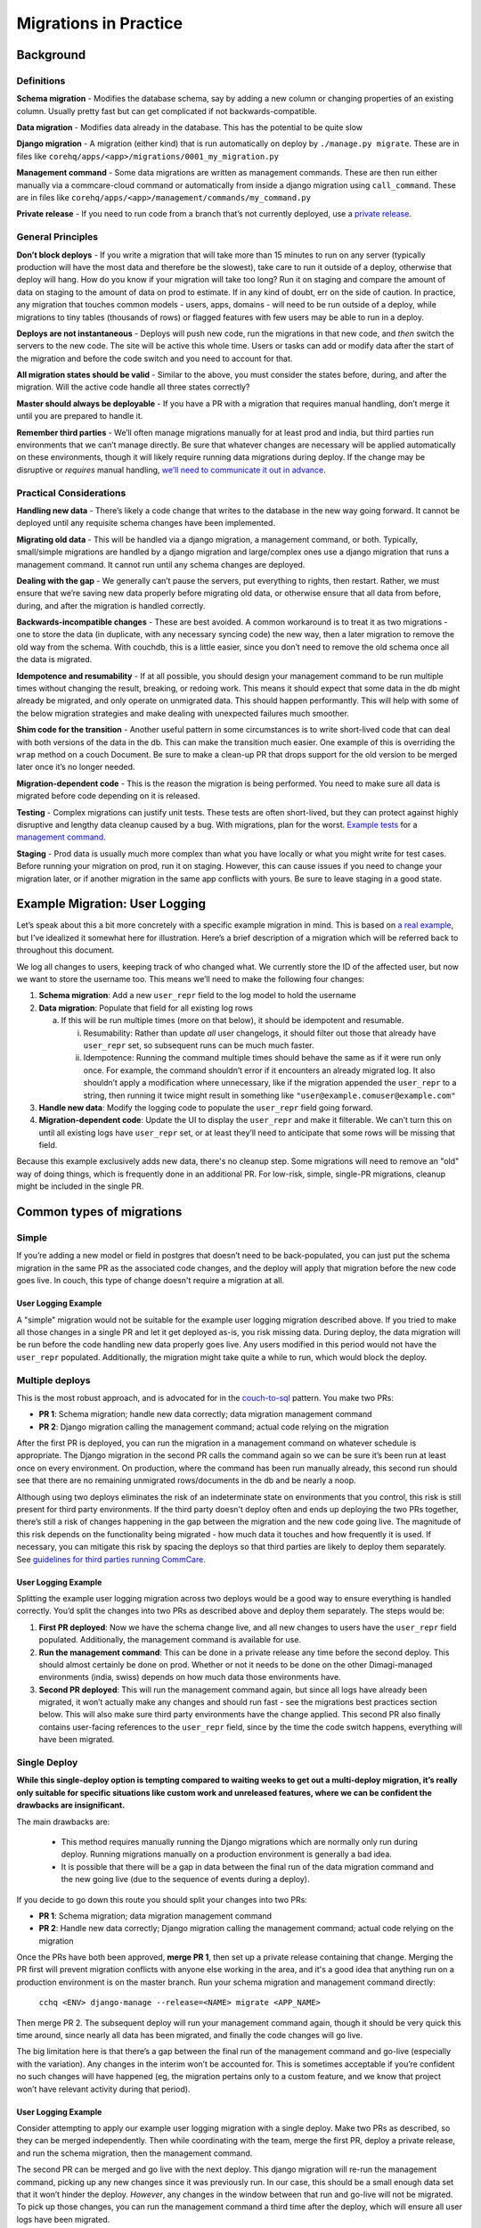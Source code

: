 .. _migrations-in-practice:

Migrations in Practice
======================

Background
~~~~~~~~~~

Definitions
-----------

**Schema migration** - Modifies the database schema, say by adding a new column
or changing properties of an existing column. Usually pretty fast but can get
complicated if not backwards-compatible.

**Data migration** - Modifies data already in the database. This has the
potential to be quite slow

**Django migration** - A migration (either kind) that is run automatically on
deploy by ``./manage.py migrate``. These are in files like
``corehq/apps/<app>/migrations/0001_my_migration.py``

**Management command** - Some data migrations are written as management
commands. These are then run either manually via a commcare-cloud command or
automatically from inside a django migration using ``call_command``. These are
in files like ``corehq/apps/<app>/management/commands/my_command.py``

**Private release** - If you need to run code from a branch that’s not currently
deployed, use a `private release`_.

.. _`private release`: https://github.com/dimagi/commcare-cloud/blob/master/src/commcare_cloud/fab/README.md#private-releases


General Principles
------------------

**Don’t block deploys** - If you write a migration that will take more than 15
minutes to run on any server (typically production will have the most data and
therefore be the slowest), take care to run it outside of a deploy, otherwise
that deploy will hang. How do you know if your migration will take too long? Run
it on staging and compare the amount of data on staging to the amount of data on
prod to estimate. If in any kind of doubt, err on the side of caution. In
practice, any migration that touches common models - users, apps, domains - will
need to be run outside of a deploy, while migrations to tiny tables (thousands
of rows) or flagged features with few users may be able to run in a deploy.

**Deploys are not instantaneous** - Deploys will push new code, run the
migrations in that new code, and *then* switch the servers to the new code. The
site will be active this whole time. Users or tasks can add or modify data after
the start of the migration and before the code switch and you need to account
for that.

**All migration states should be valid** - Similar to the above, you must
consider the states before, during, and after the migration. Will the active
code handle all three states correctly?

**Master should always be deployable** - If you have a PR with a migration that
requires manual handling, don’t merge it until you are prepared to handle it.

**Remember third parties** - We’ll often manage migrations manually for at least
prod and india, but third parties run environments that we can’t manage
directly. Be sure that whatever changes are necessary will be applied
automatically on these environments, though it will likely require running data
migrations during deploy. If the change may be disruptive or *requires* manual
handling, `we’ll need to communicate it out in advance <announce_>`_.

.. _announce: https://confluence.dimagi.com/display/saas/Announcing+changes+affecting+third+parties


Practical Considerations
------------------------

**Handling new data** - There’s likely a code change that writes to the database
in the new way going forward. It cannot be deployed until any requisite schema
changes have been implemented.

**Migrating old data** - This will be handled via a django migration, a
management command, or both. Typically, small/simple migrations are handled by a
django migration and large/complex ones use a django migration that runs a
management command. It cannot run until any schema changes are deployed.

**Dealing with the gap** - We generally can’t pause the servers, put everything
to rights, then restart. Rather, we must ensure that we’re saving new data
properly before migrating old data, or otherwise ensure that all data from
before, during, and after the migration is handled correctly.

**Backwards-incompatible changes** - These are best avoided. A common workaround
is to treat it as two migrations - one to store the data (in duplicate, with any
necessary syncing code) the new way, then a later migration to remove the old
way from the schema. With couchdb, this is a little easier, since you don’t need
to remove the old schema once all the data is migrated.

**Idempotence and resumability** - If at all possible, you should design your
management command to be run multiple times without changing the result,
breaking, or redoing work. This means it should expect that some data in the db
might already be migrated, and only operate on unmigrated data. This should
happen performantly. This will help with some of the below migration strategies
and make dealing with unexpected failures much smoother.

**Shim code for the transition** - Another useful pattern in some circumstances
is to write short-lived code that can deal with both versions of the data in the
db. This can make the transition much easier. One example of this is overriding
the ``wrap`` method on a couch Document. Be sure to make a clean-up PR that
drops support for the old version to be merged later once it’s no longer needed.

**Migration-dependent code** - This is the reason the migration is being
performed. You need to make sure all data is migrated before code depending on
it is released.

**Testing** - Complex migrations can justify unit tests. These tests are often
short-lived, but they can protect against highly disruptive and lengthy data
cleanup caused by a bug. With migrations, plan for the worst. `Example tests`_
for a `management command`_.

.. _`Example tests`: https://github.com/dimagi/commcare-hq/blob/45b9c9040e72ebfc0058f209e2d3f99b8dfd6d16/custom/covid/tests/test_management_commands.py#L42-L107

.. _`management command`: https://github.com/dimagi/commcare-hq/blob/master/custom/covid/management/commands/add_hq_user_id_to_case.py

**Staging** - Prod data is usually much more complex than what you have locally
or what you might write for test cases. Before running your migration on prod,
run it on staging. However, this can cause issues if you need to change your
migration later, or if another migration in the same app conflicts with yours.
Be sure to leave staging in a good state.


Example Migration: User Logging
~~~~~~~~~~~~~~~~~~~~~~~~~~~~~~~

Let’s speak about this a bit more concretely with a specific example migration
in mind. This is based on `a real example
<https://github.com/dimagi/commcare-hq/pull/30769>`__, but I’ve idealized it
somewhat here for illustration. Here’s a brief description of a migration which
will be referred back to throughout this document.

We log all changes to users, keeping track of who changed what. We currently
store the ID of the affected user, but now we want to store the username too.
This means we’ll need to make the following four changes:

1. **Schema migration**: Add a new ``user_repr`` field to the log model to hold
   the username
2. **Data migration**: Populate that field for all existing log rows

   a. If this will be run multiple times (more on that below), it should be
      idempotent and resumable.

      i.  Resumability: Rather than update *all* user changelogs, it should
          filter out those that already have ``user_repr`` set, so subsequent
          runs can be much much faster.
      ii. Idempotence: Running the command multiple times should behave the same
          as if it were run only once. For example, the command shouldn’t error
          if it encounters an already migrated log. It also shouldn’t apply a
          modification where unnecessary, like if the migration appended the
          ``user_repr`` to a string, then running it twice might result in
          something like ``"user@example.comuser@example.com"``

3. **Handle new data**: Modify the logging code to populate the ``user_repr`` field
   going forward.
4. **Migration-dependent code**: Update the UI to display the ``user_repr`` and make
   it filterable. We can’t turn this on until all existing logs have ``user_repr``
   set, or at least they’ll need to anticipate that some rows will be missing
   that field.

Because this example exclusively adds new data, there's no cleanup step. Some
migrations will need to remove an "old" way of doing things, which is frequently
done in an additional PR. For low-risk, simple, single-PR migrations, cleanup
might be included in the single PR.


Common types of migrations
~~~~~~~~~~~~~~~~~~~~~~~~~~

Simple
------

If you’re adding a new model or field in postgres that doesn’t need to be
back-populated, you can just put the schema migration in the same PR as the
associated code changes, and the deploy will apply that migration before the new
code goes live. In couch, this type of change doesn't require a migration at
all.

User Logging Example
....................

A "simple" migration would not be suitable for the example user logging
migration described above. If you tried to make all those changes in a single PR
and let it get deployed as-is, you risk missing data. During deploy, the data
migration will be run before the code handling new data properly goes live. Any
users modified in this period would not have the ``user_repr`` populated.
Additionally, the migration might take quite a while to run, which would block
the deploy.

Multiple deploys
----------------

This is the most robust approach, and is advocated for in the `couch-to-sql
<https://commcare-hq.readthedocs.io/couch_to_sql_models.html>`__ pattern. You
make two PRs:

- **PR 1**: Schema migration; handle new data correctly; data migration
  management command
- **PR 2**: Django migration calling the management command; actual code relying
  on the migration

After the first PR is deployed, you can run the migration in a management
command on whatever schedule is appropriate. The Django migration in the second
PR calls the command again so we can be sure it’s been run at least once on
every environment. On production, where the command has been run manually
already, this second run should see that there are no remaining unmigrated
rows/documents in the db and be nearly a noop.

Although using two deploys eliminates the risk of an indeterminate state on
environments that you control, this risk is still present for third party
environments. If the third party doesn't deploy often and ends up deploying the
two PRs together, there’s still a risk of changes happening in the gap between
the migration and the new code going live. The magnitude of this risk depends on
the functionality being migrated - how much data it touches and how frequently
it is used. If necessary, you can mitigate this risk by spacing the deploys so
that third parties are likely to deploy them separately. See `guidelines for
third parties running CommCare <guidelines_>`_.

.. _guidelines: https://github.com/dimagi/commcare-cloud/blob/master/docs/system/maintenance-expectations.md#expectations-for-ongoing-maintenance

User Logging Example
....................

Splitting the example user logging migration across two deploys would be a good
way to ensure everything is handled correctly. You’d split the changes into two
PRs as described above and deploy them separately. The steps would be:

1. **First PR deployed**: Now we have the schema change live, and all new
   changes to users have the ``user_repr`` field populated. Additionally, the
   management command is available for use.
2. **Run the management command**: This can be done in a private release any
   time before the second deploy. This should almost certainly be done on prod.
   Whether or not it needs to be done on the other Dimagi-managed environments
   (india, swiss) depends on how much data those environments have.
3. **Second PR deployed**: This will run the management command again,
   but since all logs have already been migrated, it won’t actually make any
   changes and should run fast - see the migrations best practices section
   below. This will also make sure third party environments have the change
   applied. This second PR also finally contains user-facing references to the
   ``user_repr`` field, since by the time the code switch happens, everything
   will have been migrated.


Single Deploy
-------------

**While this single-deploy option is tempting compared to waiting weeks to get out a multi-deploy migration,
it’s really only suitable for specific situations like custom work and unreleased features,
where we can be confident the drawbacks are insignificant.**

The main drawbacks are:

  * This method requires manually running the Django migrations which are normally only run
    during deploy. Running migrations manually on a production environment is generally a bad idea.
  * It is possible that there will be a gap in data between the final run of the data migration command
    and the new going live (due to the sequence of events during a deploy).

If you decide to go down this route you should split your changes into two PRs:

- **PR 1**: Schema migration; data migration management command
- **PR 2**: Handle new data correctly; Django migration calling the management
  command; actual code relying on the migration

Once the PRs have both been approved, **merge PR 1**, then set up a private release containing that change.
Merging the PR first will prevent migration conflicts with anyone else working in the area,
and it's a good idea that anything run on a production environment is on the master branch.
Run your schema migration and management command directly:

    ``cchq <ENV> django-manage --release=<NAME> migrate <APP_NAME>``

Then merge PR 2. The subsequent deploy will run your management command again,
though it should be very quick this time around, since nearly all data has been
migrated, and finally the code changes will go live.

The big limitation here is that there’s a gap between the final run of the
management command and go-live (especially with the variation). Any changes in
the interim won’t be accounted for. This is sometimes acceptable if you’re
confident no such changes will have happened (eg, the migration pertains only to
a custom feature, and we know that project won’t have relevant activity during
that period).

User Logging Example
....................

Consider attempting to apply our example user logging migration with a single
deploy. Make two PRs as described, so they can be merged independently. Then
while coordinating with the team, merge the first PR, deploy a private release,
and run the schema migration, then the management command.

The second PR can be merged and go live with the next deploy. This django
migration will re-run the management command, picking up any new changes since
it was previously run. In our case, this should be a small enough data set that
it won’t hinder the deploy. *However*, any changes in the window between that
run and go-live will not be migrated. To pick up those changes, you can run the
management command a third time after the deploy, which will ensure all user
logs have been migrated.

This is still not ideal, since for the period between go-live and this third
run, there will be missing data in the DB and that data will be in-use in the
UI. Remember also that third party environments will have the management command
run only once, on the second deploy (unless we announce this as a required
maintenance operation), which would mean their data would have a gap in it.

Best practices for data migrations in Python
~~~~~~~~~~~~~~~~~~~~~~~~~~~~~~~~~~~~~~~~~~~~

**Consider codifying boundaries for your migration** - This is especially useful
for large migrations that might require manual intervention or special handling
on third party environments. See detailed instructions in the
:ref:`auto-managed-migration-pattern` doc.

**Don’t fetch all data at once** - Instead, use an iterator that streams data in
chunks (note that django queryset’s ``.iter()`` method does not do this). Some
models have their own performant getters, for others, consider
``queryset_to_iterator`` for SQL models, ``iter_update`` or ``IterDB`` for couch
models. The ``chunked`` function is also helpful for this.

**Don’t write all data at once** - Instead, write data in chunks (ideally) or
individually (if needed, or if performance isn’t a concern). For couch, use
``IterDB``, ``iter_update``, or ``db.bulk_save``. For SQL, use
``django_bulk_update``. Remember though that these bulk options won’t call the
``save()`` method of your model, so be sure to check for any relevant side
effects or signals that happen there and either trigger them manually or use
individual saves in this instance.

**Don’t hold all data in memory** - Since you’re submitting in chunks anyways,
consider writing your changes in chunks as you iterate through them, rather than
saving them all up and submitting at the end.

**Don’t write from elasticsearch** - It’s sometimes necessary to use ES to find
the data that needs to be modified, but you should only return the ids of the
objects you need, then pull the full objects from their primary database before
modifying and writing.

**Check your assumptions** - Consider what could go wrong and encode your
assumptions about the state of the world. Eg: if you expect a field to be blank,
check that it is before overwriting. Consider what would happen if your
migration were killed in the middle - would that leave data in a bad state?
Would the migration need to redo work when run again? Couch data in particular,
since it's less structured than SQL, can contain surprising data, especially in
old documents.

**Only run migrations when needed** - All historical migrations are run whenever
a new environment is set up. This means your migrations will be run in every
future test run and in every future new production or development environment.
If your migration is only relevant to environments that already have data in the
old format, decorate it with ``@skip_on_fresh_install`` so that it is a noop for
new environments.
